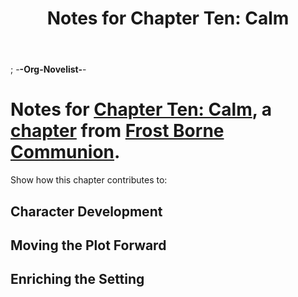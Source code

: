 ; -*-Org-Novelist-*-
#+TITLE: Notes for Chapter Ten: Calm
* Notes for [[file:../Chapters/chapter-ChapterTenCalm.org][Chapter Ten: Calm]], a [[file:../Indices/chapters.org][chapter]] from [[file:../main.org][Frost Borne Communion]].
Show how this chapter contributes to:
** Character Development
** Moving the Plot Forward
** Enriching the Setting
